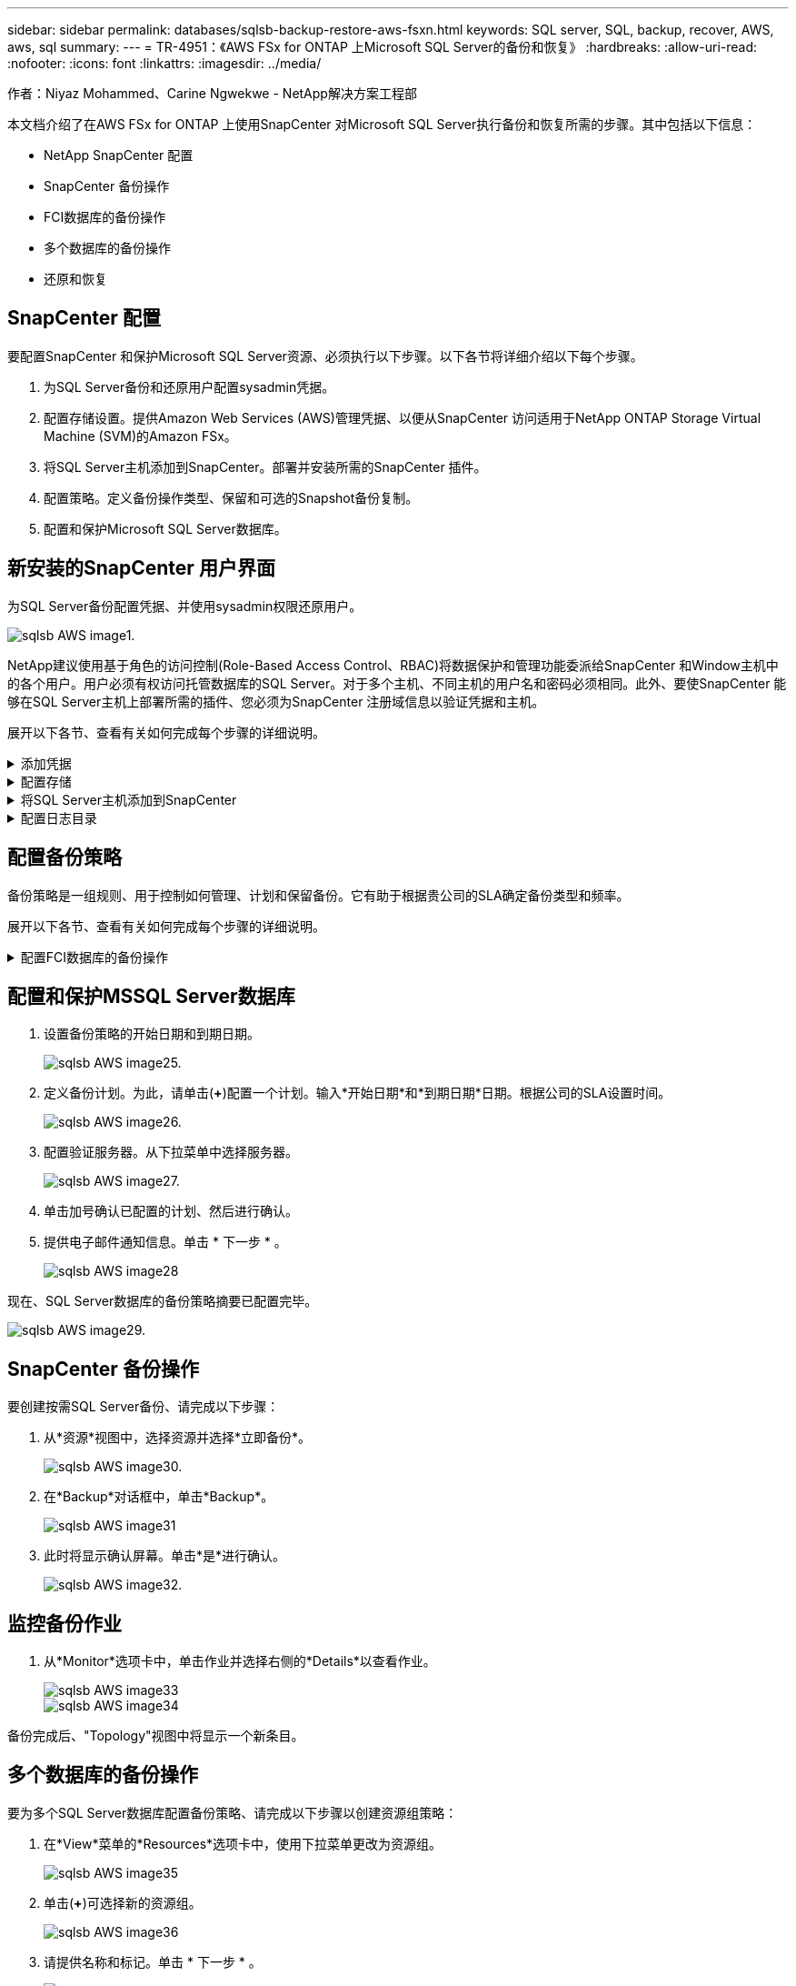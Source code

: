 ---
sidebar: sidebar 
permalink: databases/sqlsb-backup-restore-aws-fsxn.html 
keywords: SQL server, SQL, backup, recover, AWS, aws, sql 
summary:  
---
= TR-4951：《AWS FSx for ONTAP 上Microsoft SQL Server的备份和恢复》
:hardbreaks:
:allow-uri-read: 
:nofooter: 
:icons: font
:linkattrs: 
:imagesdir: ../media/


作者：Niyaz Mohammed、Carine Ngwekwe - NetApp解决方案工程部

[role="lead"]
本文档介绍了在AWS FSx for ONTAP 上使用SnapCenter 对Microsoft SQL Server执行备份和恢复所需的步骤。其中包括以下信息：

* NetApp SnapCenter 配置
* SnapCenter 备份操作
* FCI数据库的备份操作
* 多个数据库的备份操作
* 还原和恢复




== SnapCenter 配置

要配置SnapCenter 和保护Microsoft SQL Server资源、必须执行以下步骤。以下各节将详细介绍以下每个步骤。

. 为SQL Server备份和还原用户配置sysadmin凭据。
. 配置存储设置。提供Amazon Web Services (AWS)管理凭据、以便从SnapCenter 访问适用于NetApp ONTAP Storage Virtual Machine (SVM)的Amazon FSx。
. 将SQL Server主机添加到SnapCenter。部署并安装所需的SnapCenter 插件。
. 配置策略。定义备份操作类型、保留和可选的Snapshot备份复制。
. 配置和保护Microsoft SQL Server数据库。




== 新安装的SnapCenter 用户界面

为SQL Server备份配置凭据、并使用sysadmin权限还原用户。

image::sqlsb-aws-image1.png[sqlsb AWS image1.]

NetApp建议使用基于角色的访问控制(Role-Based Access Control、RBAC)将数据保护和管理功能委派给SnapCenter 和Window主机中的各个用户。用户必须有权访问托管数据库的SQL Server。对于多个主机、不同主机的用户名和密码必须相同。此外、要使SnapCenter 能够在SQL Server主机上部署所需的插件、您必须为SnapCenter 注册域信息以验证凭据和主机。

展开以下各节、查看有关如何完成每个步骤的详细说明。

.添加凭据
[%collapsible]
====
进入*Settings*，选择*凭证*，然后单击(*+*)。

image::sqlsb-aws-image2.png[sqlsb AWS image2.]

新用户必须对SQL Server主机具有管理员权限。

image::sqlsb-aws-image3.png[sqlsb AWS image3.]

====
.配置存储
[%collapsible]
====
要在SnapCenter 中配置存储、请完成以下步骤：

. 在SnapCenter UI中，选择*Storage Systems*。存储类型有两种：* ONTAP SVM*和* ONTAP Cluster*。默认情况下，存储类型为* ONTAP SVM*。
. 单击(*+*)添加存储系统信息。
+
image::sqlsb-aws-image4.png[sqlsb AWS image4.]

. 提供*FSx for ONTAP 管理*端点。
+
image::sqlsb-aws-image5.png[sqlsb AWS image5.]

. 现在、已在SnapCenter 中配置SVM。
+
image::sqlsb-aws-image6.png[sqlsb AWS image6.]



====
.将SQL Server主机添加到SnapCenter
[%collapsible]
====
要添加SQL Server主机、请完成以下步骤：

. 在主机选项卡中，单击(*+*)以添加Microsoft SQL Server主机。
+
image::sqlsb-aws-image7.png[sqlsb AWS image7.]

. 提供远程主机的完全限定域名(FQDN)或IP地址。
+

NOTE: 默认情况下、这些凭据会进行填充。

. 选择Microsoft Windows和Microsoft SQL Server的选项、然后选择提交。
+
image::sqlsb-aws-image8.png[sqlsb AWS image8.]



此时将安装SQL Server软件包。

image::sqlsb-aws-image9.png[sqlsb AWS image9.]

. 安装完成后，转到*Resource*选项卡以验证所有FSx for ONTAP iSCSI卷是否都存在。
+
image::sqlsb-aws-image10.png[sqlsb AWS image10.]



====
.配置日志目录
[%collapsible]
====
要配置主机日志目录、请完成以下步骤：

. 单击复选框。此时将打开一个新选项卡。
+
image::sqlsb-aws-image11.png[sqlsb AWS image11.]

. 单击*configure log directory*链接。
+
image::sqlsb-aws-image12.png[sqlsb AWS image12.]

. 为主机日志目录和FCI实例日志目录选择驱动器。单击 * 保存 * 。对集群中的第二个节点重复相同过程。关闭窗口。
+
image::sqlsb-aws-image13.png[sqlsb AWS image13.]



主机现在处于running状态。

image::sqlsb-aws-image14.png[sqlsb AWS image14.]

. 在“*资源*”选项卡中，我们有所有的服务器和数据库。
+
image::sqlsb-aws-image15.png[sqlsb AWS image15.]



====


== 配置备份策略

备份策略是一组规则、用于控制如何管理、计划和保留备份。它有助于根据贵公司的SLA确定备份类型和频率。

展开以下各节、查看有关如何完成每个步骤的详细说明。

.配置FCI数据库的备份操作
[%collapsible]
====
要为FCI数据库配置备份策略、请完成以下步骤：

. 进入*Settings*并选择左上方的*Policies*。然后单击*New*。
+
image::sqlsb-aws-image16.png[sqlsb AWS image16.]

. 输入策略名称和问题描述。单击 * 下一步 * 。
+
image::sqlsb-aws-image17.png[sqlsb AWS image17.]

. 选择*完整备份*作为备份类型。
+
image::sqlsb-aws-image18.png[sqlsb AWS image18.]

. 选择计划频率(此频率基于公司SLA)。单击 * 下一步 * 。
+
image::sqlsb-aws-image19.png[sqlsb AWS image19.]

. 配置备份的保留设置。
+
image::sqlsb-aws-image20.png[sqlsb AWS image20.]

. 配置复制选项。
+
image::sqlsb-aws-image21.png[sqlsb AWS image21.]

. 指定要在运行备份作业之前和之后运行的运行脚本(如果有)。
+
image::sqlsb-aws-image22.png[sqlsb AWS image22.]

. 根据备份计划运行验证。
+
image::sqlsb-aws-image23.png[sqlsb AWS image23.]

. “*摘要*”页面提供了备份策略的详细信息。可以在此处更正任何错误。
+
image::sqlsb-aws-image24.png[sqlsb AWS image24]



====


== 配置和保护MSSQL Server数据库

. 设置备份策略的开始日期和到期日期。
+
image::sqlsb-aws-image25.png[sqlsb AWS image25.]

. 定义备份计划。为此，请单击(*+*)配置一个计划。输入*开始日期*和*到期日期*日期。根据公司的SLA设置时间。
+
image::sqlsb-aws-image26.png[sqlsb AWS image26.]

. 配置验证服务器。从下拉菜单中选择服务器。
+
image::sqlsb-aws-image27.png[sqlsb AWS image27.]

. 单击加号确认已配置的计划、然后进行确认。
. 提供电子邮件通知信息。单击 * 下一步 * 。
+
image::sqlsb-aws-image28.png[sqlsb AWS image28]



现在、SQL Server数据库的备份策略摘要已配置完毕。

image::sqlsb-aws-image29.png[sqlsb AWS image29.]



== SnapCenter 备份操作

要创建按需SQL Server备份、请完成以下步骤：

. 从*资源*视图中，选择资源并选择*立即备份*。
+
image::sqlsb-aws-image30.png[sqlsb AWS image30.]

. 在*Backup*对话框中，单击*Backup*。
+
image::sqlsb-aws-image31.png[sqlsb AWS image31]

. 此时将显示确认屏幕。单击*是*进行确认。
+
image::sqlsb-aws-image32.png[sqlsb AWS image32.]





== 监控备份作业

. 从*Monitor*选项卡中，单击作业并选择右侧的*Details*以查看作业。
+
image::sqlsb-aws-image33.png[sqlsb AWS image33]

+
image::sqlsb-aws-image34.png[sqlsb AWS image34]



备份完成后、"Topology"视图中将显示一个新条目。



== 多个数据库的备份操作

要为多个SQL Server数据库配置备份策略、请完成以下步骤以创建资源组策略：

. 在*View*菜单的*Resources*选项卡中，使用下拉菜单更改为资源组。
+
image::sqlsb-aws-image35.png[sqlsb AWS image35]

. 单击(*+*)可选择新的资源组。
+
image::sqlsb-aws-image36.png[sqlsb AWS image36]

. 请提供名称和标记。单击 * 下一步 * 。
+
image::sqlsb-aws-image37.png[sqlsb AWS image37]

. 将资源添加到资源组：
+
** *Host.*从托管数据库的下拉菜单中选择服务器。
** *Resource type.*从下拉菜单中选择*Database。
** *SQL Server实例。*选择服务器。
+
image::sqlsb-aws-image38.png[sqlsb AWS image38]

+
默认情况下，已选中*option * Auto select all the Resources from the sall Storage Volumes*。清除该选项并仅选择需要添加到资源组的数据库，单击要添加的箭头并单击*Next*。

+
image::sqlsb-aws-image39.png[sqlsb AWS image39]



. 在策略上，单击(*+*)。
+
image::sqlsb-aws-image40.png[sqlsb AWS image40]

. 输入资源组策略名称。
+
image::sqlsb-aws-image41.png[sqlsb AWS image41]

. 根据贵公司的SLA，选择*完整备份*和计划频率。
+
image::sqlsb-aws-image42.png[sqlsb AWS image42]

. 配置保留设置。
+
image::sqlsb-aws-image43.png[sqlsb AWS image43]

. 配置复制选项。
+
image::sqlsb-aws-image44.png[sqlsb AWS image44]

. 配置要在执行备份之前运行的脚本。单击 * 下一步 * 。
+
image::sqlsb-aws-image45.png[sqlsb AWS image45]

. 确认验证以下备份计划。
+
image::sqlsb-aws-image46.png[sqlsb AWS image46]

. 在*Summary (摘要)*页上，验证信息，然后单击*Finish (完成)*。
+
image::sqlsb-aws-image47.png[sqlsb AWS image47]





== 配置和保护多个SQL Server数据库

. 单击(*+*)符号以配置开始日期和到期日期。
+
image::sqlsb-aws-image48.png[sqlsb AWS image48]

. 设置时间。
+
image::sqlsb-aws-image49.png[sqlsb AWS image49]

+
image::sqlsb-aws-image50.png[sqlsb AWS image50]

. 从*验证*选项卡中，选择服务器，配置计划，然后单击*下一步*。
+
image::sqlsb-aws-image51.png[sqlsb AWS image51]

. 配置通知以发送电子邮件。
+
image::sqlsb-aws-image52.png[sqlsb AWS image52]



现在、该策略已配置为备份多个SQL Server数据库。

image::sqlsb-aws-image53.png[sqlsb AWS image53]



== 为多个SQL Server数据库触发按需备份

. 从*Resource*选项卡中，选择“查看”。从下拉菜单中选择*Resource Group*。
+
image::sqlsb-aws-image54.png[sqlsb AWS image54]

. 选择资源组名称。
. 单击右上角的*立即备份*。
+
image::sqlsb-aws-image55.png[sqlsb AWS image55]

. 此时将打开一个新窗口。单击*备份后验证*复选框，然后单击备份。
+
image::sqlsb-aws-image56.png[sqlsb AWS image56]

. 此时将显示一条确认消息。单击 * 是 * 。
+
image::sqlsb-aws-image57.png[sqlsb AWS image57]





== 监控多数据库备份作业

从左侧导航栏中，单击*Monitor*，选择备份作业，然后单击*Details*以查看作业进度。

image::sqlsb-aws-image58.png[sqlsb AWS image58]

单击*Resource*选项卡查看完成备份所需的时间。

image::sqlsb-aws-image59.png[sqlsb AWS image59]



== 用于多数据库备份的事务日志备份

SnapCenter 支持完整、庞大日志记录和简单恢复模式。简单恢复模式不支持事务日志备份。

要执行事务日志备份、请完成以下步骤：

. 从*Reseres*选项卡中，将“视图”菜单从*Database *更改为*Resource group*。
+
image::sqlsb-aws-image60.png[sqlsb AWS image60]

. 选择已创建的资源组备份策略。
. 选择右上角的*修改资源组*。
+
image::sqlsb-aws-image61.png[sqlsb AWS image61.]

. 默认情况下，*Name*部分使用备份策略名称和标记。单击 * 下一步 * 。
+
"*Resores*(资源*)"选项卡突出显示要配置事务备份策略的基准。

+
image::sqlsb-aws-image62.png[sqlsb AWS image62.]

. 输入策略名称。
+
image::sqlsb-aws-image63.png[sqlsb AWS image63.]

. 选择SQL Server备份选项。
. 选择日志备份。
. 根据公司的RTO设置计划频率。单击 * 下一步 * 。
+
image::sqlsb-aws-image64.png[sqlsb AWS image64]

. 配置日志备份保留设置。单击 * 下一步 * 。
+
image::sqlsb-aws-image65.png[sqlsb AWS image65]

. (可选)配置复制选项。
+
image::sqlsb-aws-image66.png[sqlsb AWS image66]

. (可选)配置要在执行备份作业之前运行的任何脚本。
+
image::sqlsb-aws-image67.png[sqlsb AWS image67]

. (可选)配置备份验证。
+
image::sqlsb-aws-image68.png[sqlsb AWS image68]

. 在“*摘要*”页上，单击“*完成*”。
+
image::sqlsb-aws-image69.png[sqlsb AWS image69]





== 配置和保护多个MSSQL Server数据库

. 单击新创建的事务日志备份策略。
+
image::sqlsb-aws-image70.png[sqlsb AWS image70]

. 设置*开始日期*和*到期日期*日期。
. 根据SLA、RTP和RPO输入日志备份策略的频率。单击确定。
+
image::sqlsb-aws-image71.png[sqlsb AWS image71.]

. 您可以看到这两个策略。单击 * 下一步 * 。
+
image::sqlsb-aws-image72.png[sqlsb AWS image72.]

. 配置验证服务器。
+
image::sqlsb-aws-image73.png[sqlsb AWS image73.]

. 配置电子邮件通知。
+
image::sqlsb-aws-image74.png[sqlsb AWS image72.]

. 在“*摘要*”页上，单击“*完成*”。
+
image::sqlsb-aws-image75.png[sqlsb AWS image75]





== 触发多个SQL Server数据库的按需事务日志备份

要为多个SQL Server数据库触发事务日志按需备份、请完成以下步骤：

. 在新创建的策略页面上，选择页面右上角的*立即备份*。
+
image::sqlsb-aws-image76.png[sqlsb AWS image7６]

. 从*Policy*选项卡的弹出窗口中，选择下拉菜单，选择备份策略，然后配置事务日志备份。
+
image::sqlsb-aws-image77.png[sqlsb AWS image77]

. 单击 * 备份 * 。此时将显示一个新窗口。
. 单击*Yes*确认备份策略。
+
image::sqlsb-aws-image78.png[sqlsb AWS image78]





== 监控

移动到*Monitoring*选项卡并监控备份作业的进度。

image::sqlsb-aws-image79.png[sqlsb AWS image79]



== 还原和恢复

请参见在SnapCenter 中还原SQL Server数据库所需的以下前提条件。

* 目标实例必须联机且正在运行、才能完成还原作业。
* 必须禁用计划对SQL Server数据库运行的SnapCenter 操作、包括在远程管理或远程验证服务器上计划的任何作业。
* 如果要将自定义日志目录备份还原到备用主机、则SnapCenter 服务器和插件主机必须安装相同版本的SnapCenter。
* 您可以将系统数据库还原到备用主机。
* SnapCenter 可以在不使SQL Server集群组脱机的情况下还原Windows集群中的数据库。




== 将SQL Server数据库上已删除的表还原到某个时间点

要将SQL Server数据库还原到某个时间点、请完成以下步骤：

. 以下屏幕截图显示了SQL Server数据库在删除表之前的初始状态。
+
image::sqlsb-aws-image80.png[sqlsb AWS image80]

+
屏幕截图显示已从表中删除20行。

+
image::sqlsb-aws-image81.png[sqlsb AWS image81.]

. 登录到SnapCenter 服务器。从*Resues*选项卡中，选择数据库。
+
image::sqlsb-aws-image82.png[sqlsb AWS image82.]

. 选择最新的备份。
. 在右侧，选择*Restore*。
+
image::sqlsb-aws-image83.png[sqlsb AWS image83.]

. 此时将显示一个新窗口。选择*Restore*选项。
. 将数据库还原到创建备份的同一主机。单击 * 下一步 * 。
+
image::sqlsb-aws-image84.png[sqlsb AWS image84.]

. 对于*恢复类型*，请选择*所有日志备份*。单击 * 下一步 * 。
+
image::sqlsb-aws-image85.png[sqlsb AWS image81.]

+
image::sqlsb-aws-image86.png[sqlsb AWS image86]



*还原前选项:*

. 选择选项*在还原期间覆盖同名数据库*。单击 * 下一步 * 。
+
image::sqlsb-aws-image87.png[sqlsb AWS image87]



*还原后选项:*

. 选择选项*可操作、但不可用于还原其他事务日志*。单击 * 下一步 * 。
+
image::sqlsb-aws-image88.png[sqlsb AWS image88]

. 提供电子邮件设置。单击 * 下一步 * 。
+
image::sqlsb-aws-image89.png[sqlsb AWS image89]

. 在“*摘要*”页上，单击“*完成*”。
+
image::sqlsb-aws-image90.png[sqlsb AWS image90]





== 监控还原进度

. 在*监控*选项卡中，单击恢复作业详细信息以查看恢复作业的进度。
+
image::sqlsb-aws-image91.png[sqlsb AWS image91]

. 还原作业详细信息。
+
image::sqlsb-aws-image92.png[sqlsb AWS image92]

. 返回到SQL Server主机>数据库>表存在。
+
image::sqlsb-aws-image93.png[sqlsb AWS image93]





== 从何处查找追加信息

要了解有关本文档中所述信息的更多信息，请查看以下文档和 / 或网站：

* https://www.netapp.com/pdf.html?item=/media/12400-tr4714pdf.pdf["TR-4714：《使用NetApp SnapCenter 的Microsoft SQL Server最佳实践指南》"^]
+
https://www.netapp.com/pdf.html?item=/media/12400-tr4714pdf.pdf["https://www.netapp.com/pdf.html?item=/media/12400-tr4714pdf.pdf"^]

* https://docs.netapp.com/us-en/snapcenter-45/protect-scsql/concept_requirements_for_restoring_a_database.html["还原数据库的要求"^]
+
https://docs.netapp.com/us-en/snapcenter-45/protect-scsql/concept_requirements_for_restoring_a_database.html["https://docs.netapp.com/us-en/snapcenter-45/protect-scsql/concept_requirements_for_restoring_a_database.html"^]

* 了解克隆的数据库生命周期
+
https://library.netapp.com/ecmdocs/ECMP1217281/html/GUID-4631AFF4-64FE-4190-931E-690FCADA5963.html["https://library.netapp.com/ecmdocs/ECMP1217281/html/GUID-4631AFF4-64FE-4190-931E-690FCADA5963.html"^]


